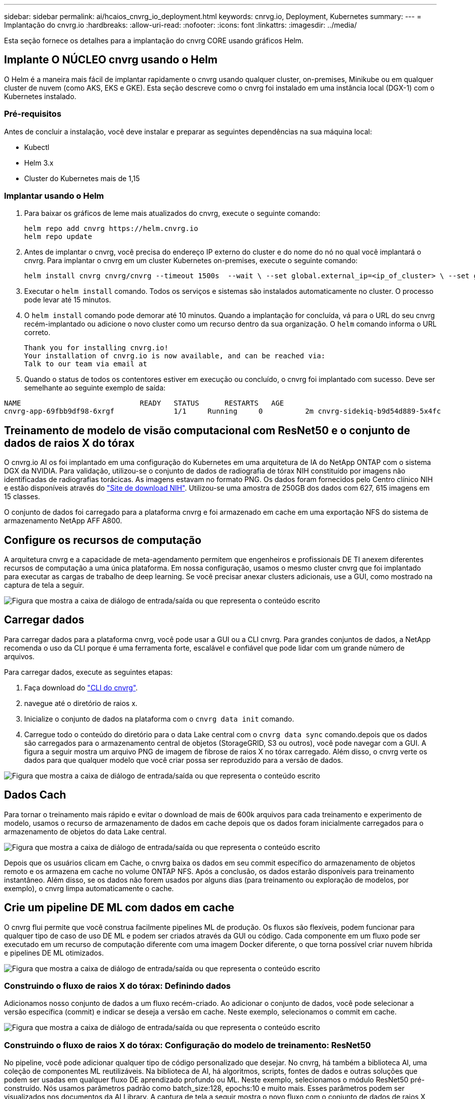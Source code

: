 ---
sidebar: sidebar 
permalink: ai/hcaios_cnvrg_io_deployment.html 
keywords: cnrvg.io, Deployment, Kubernetes 
summary:  
---
= Implantação do cnvrg.io
:hardbreaks:
:allow-uri-read: 
:nofooter: 
:icons: font
:linkattrs: 
:imagesdir: ../media/


[role="lead"]
Esta seção fornece os detalhes para a implantação do cnvrg CORE usando gráficos Helm.



== Implante O NÚCLEO cnvrg usando o Helm

O Helm é a maneira mais fácil de implantar rapidamente o cnvrg usando qualquer cluster, on-premises, Minikube ou em qualquer cluster de nuvem (como AKS, EKS e GKE). Esta seção descreve como o cnvrg foi instalado em uma instância local (DGX-1) com o Kubernetes instalado.



=== Pré-requisitos

Antes de concluir a instalação, você deve instalar e preparar as seguintes dependências na sua máquina local:

* Kubectl
* Helm 3.x
* Cluster do Kubernetes mais de 1,15




=== Implantar usando o Helm

. Para baixar os gráficos de leme mais atualizados do cnvrg, execute o seguinte comando:
+
....
helm repo add cnvrg https://helm.cnvrg.io
helm repo update
....
. Antes de implantar o cnvrg, você precisa do endereço IP externo do cluster e do nome do nó no qual você implantará o cnvrg. Para implantar o cnvrg em um cluster Kubernetes on-premises, execute o seguinte comando:
+
....
helm install cnvrg cnvrg/cnvrg --timeout 1500s  --wait \ --set global.external_ip=<ip_of_cluster> \ --set global.node=<name_of_node>
....
. Executar o `helm install` comando. Todos os serviços e sistemas são instalados automaticamente no cluster. O processo pode levar até 15 minutos.
. O `helm install` comando pode demorar até 10 minutos. Quando a implantação for concluída, vá para o URL do seu cnvrg recém-implantado ou adicione o novo cluster como um recurso dentro da sua organização. O `helm` comando informa o URL correto.
+
....
Thank you for installing cnvrg.io!
Your installation of cnvrg.io is now available, and can be reached via:
Talk to our team via email at
....
. Quando o status de todos os contentores estiver em execução ou concluído, o cnvrg foi implantado com sucesso. Deve ser semelhante ao seguinte exemplo de saída:


....
NAME                            READY   STATUS      RESTARTS   AGE
cnvrg-app-69fbb9df98-6xrgf              1/1     Running     0          2m cnvrg-sidekiq-b9d54d889-5x4fc           1/1     Running     0          2m controller-65895b47d4-s96v6             1/1     Running     0          2m init-app-vs-config-wv9c4                0/1     Completed   0          9m init-gateway-vs-config-2zbpp            0/1     Completed   0          9m init-minio-vs-config-cd2rg              0/1     Completed   0          9m minio-0                                 1/1     Running     0          2m postgres-0                              1/1     Running     0          2m redis-695c49c986-kcbt9                  1/1     Running     0          2m seeder-wh655                            0/1     Completed   0          2m speaker-5sghr                           1/1     Running     0          2m
....


== Treinamento de modelo de visão computacional com ResNet50 e o conjunto de dados de raios X do tórax

O cnvrg.io AI os foi implantado em uma configuração do Kubernetes em uma arquitetura de IA do NetApp ONTAP com o sistema DGX da NVIDIA. Para validação, utilizou-se o conjunto de dados de radiografia de tórax NIH constituído por imagens não identificadas de radiografias torácicas. As imagens estavam no formato PNG. Os dados foram fornecidos pelo Centro clínico NIH e estão disponíveis através do https://nihcc.app.box.com/v/ChestXray-NIHCC["Site de download NIH"^]. Utilizou-se uma amostra de 250GB dos dados com 627, 615 imagens em 15 classes.

O conjunto de dados foi carregado para a plataforma cnvrg e foi armazenado em cache em uma exportação NFS do sistema de armazenamento NetApp AFF A800.



== Configure os recursos de computação

A arquitetura cnvrg e a capacidade de meta-agendamento permitem que engenheiros e profissionais DE TI anexem diferentes recursos de computação a uma única plataforma. Em nossa configuração, usamos o mesmo cluster cnvrg que foi implantado para executar as cargas de trabalho de deep learning. Se você precisar anexar clusters adicionais, use a GUI, como mostrado na captura de tela a seguir.

image:hcaios_image7.png["Figura que mostra a caixa de diálogo de entrada/saída ou que representa o conteúdo escrito"]



== Carregar dados

Para carregar dados para a plataforma cnvrg, você pode usar a GUI ou a CLI cnvrg. Para grandes conjuntos de dados, a NetApp recomenda o uso da CLI porque é uma ferramenta forte, escalável e confiável que pode lidar com um grande número de arquivos.

Para carregar dados, execute as seguintes etapas:

. Faça download do https://app.cnvrg.io/docs/cli/install.html["CLI do cnvrg"^].
. navegue até o diretório de raios x.
. Inicialize o conjunto de dados na plataforma com o `cnvrg data init` comando.
. Carregue todo o conteúdo do diretório para o data Lake central com o `cnvrg data sync` comando.depois que os dados são carregados para o armazenamento central de objetos (StorageGRID, S3 ou outros), você pode navegar com a GUI. A figura a seguir mostra um arquivo PNG de imagem de fibrose de raios X no tórax carregado. Além disso, o cnvrg verte os dados para que qualquer modelo que você criar possa ser reproduzido para a versão de dados.


image:hcaios_image8.png["Figura que mostra a caixa de diálogo de entrada/saída ou que representa o conteúdo escrito"]



== Dados Cach

Para tornar o treinamento mais rápido e evitar o download de mais de 600k arquivos para cada treinamento e experimento de modelo, usamos o recurso de armazenamento de dados em cache depois que os dados foram inicialmente carregados para o armazenamento de objetos do data Lake central.

image:hcaios_image9.png["Figura que mostra a caixa de diálogo de entrada/saída ou que representa o conteúdo escrito"]

Depois que os usuários clicam em Cache, o cnvrg baixa os dados em seu commit específico do armazenamento de objetos remoto e os armazena em cache no volume ONTAP NFS. Após a conclusão, os dados estarão disponíveis para treinamento instantâneo. Além disso, se os dados não forem usados por alguns dias (para treinamento ou exploração de modelos, por exemplo), o cnvrg limpa automaticamente o cache.



== Crie um pipeline DE ML com dados em cache

O cnvrg flui permite que você construa facilmente pipelines ML de produção. Os fluxos são flexíveis, podem funcionar para qualquer tipo de caso de uso DE ML e podem ser criados através da GUI ou código. Cada componente em um fluxo pode ser executado em um recurso de computação diferente com uma imagem Docker diferente, o que torna possível criar nuvem híbrida e pipelines DE ML otimizados.

image:hcaios_image10.png["Figura que mostra a caixa de diálogo de entrada/saída ou que representa o conteúdo escrito"]



=== Construindo o fluxo de raios X do tórax: Definindo dados

Adicionamos nosso conjunto de dados a um fluxo recém-criado. Ao adicionar o conjunto de dados, você pode selecionar a versão específica (commit) e indicar se deseja a versão em cache. Neste exemplo, selecionamos o commit em cache.

image:hcaios_image11.png["Figura que mostra a caixa de diálogo de entrada/saída ou que representa o conteúdo escrito"]



=== Construindo o fluxo de raios X do tórax: Configuração do modelo de treinamento: ResNet50

No pipeline, você pode adicionar qualquer tipo de código personalizado que desejar. No cnvrg, há também a biblioteca AI, uma coleção de componentes ML reutilizáveis. Na biblioteca de AI, há algoritmos, scripts, fontes de dados e outras soluções que podem ser usadas em qualquer fluxo DE aprendizado profundo ou ML. Neste exemplo, selecionamos o módulo ResNet50 pré-construído. Nós usamos parâmetros padrão como batch_size:128, epochs:10 e muito mais. Esses parâmetros podem ser visualizados nos documentos da AI Library. A captura de tela a seguir mostra o novo fluxo com o conjunto de dados de raios X conetado ao ResNet50.

image:hcaios_image12.png["Figura que mostra a caixa de diálogo de entrada/saída ou que representa o conteúdo escrito"]



== Defina o recurso de computação para ResNet50

Cada algoritmo ou componente nos fluxos cnvrg pode ser executado em uma instância de computação diferente, com uma imagem Docker diferente. Em nossa configuração, queríamos executar o algoritmo de treinamento nos sistemas DGX da NVIDIA com a arquitetura do NetApp ONTAP AI. Na figura a seguir, selecionamos `gpu-real`o , que é um modelo de computação e uma especificação para nosso cluster no local. Também criamos uma fila de modelos e selecionamos vários modelos. Dessa forma, se o `gpu-real` recurso não puder ser alocado (se, por exemplo, outros cientistas de dados o estiverem usando), você poderá habilitar a expansão automática da nuvem adicionando um modelo de provedor de nuvem. A captura de tela a seguir mostra o uso da gpu-real como um nó de computação para ResNet50.

image:hcaios_image13.png["Figura que mostra a caixa de diálogo de entrada/saída ou que representa o conteúdo escrito"]



=== Acompanhamento e monitorização de resultados

Depois que um fluxo é executado, o cnvrg aciona o motor de rastreamento e monitoramento. Cada execução de um fluxo é documentada e atualizada automaticamente em tempo real. Hiperparâmetros, métricas, uso de recursos (utilização de GPU e muito mais), versão de código, artefatos, logs e assim por diante estão disponíveis automaticamente na seção experimentos, como mostrado nas duas capturas de tela a seguir.

image:hcaios_image14.png["Figura que mostra a caixa de diálogo de entrada/saída ou que representa o conteúdo escrito"]

image:hcaios_image15.png["Figura que mostra a caixa de diálogo de entrada/saída ou que representa o conteúdo escrito"]

